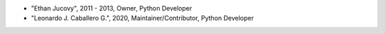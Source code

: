 - "Ethan Jucovy", 2011 - 2013, Owner, Python Developer
- "Leonardo J. Caballero G.", 2020, Maintainer/Contributor, Python Developer
